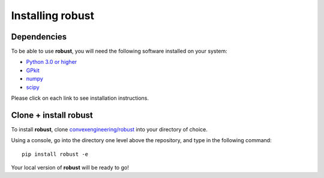 Installing **robust**
*********************

Dependencies
------------
To be able to use **robust**, you will need the following software installed on your system:

- `Python 3.0 or higher`_
- `GPkit`_
- `numpy`_
- `scipy`_

.. _Python 3.0 or higher: https://www.python.org/downloads/
.. _GPkit: http://gpkit.readthedocs.io/en/latest/installation.html
.. _numpy: https://docs.scipy.org/doc/numpy/user/index.html
.. _scipy: https://www.scipy.org/install.html

Please click on each link to see installation instructions.

Clone + install **robust**
--------------------------

To install **robust**, clone `convexengineering/robust`_ into your directory of choice.

.. _convexengineering/robust: https://github.com/convexengineering/robust

Using a console, go into the directory one level above the repository, and type in the following command::

    pip install robust -e

Your local version of **robust** will be ready to go!
